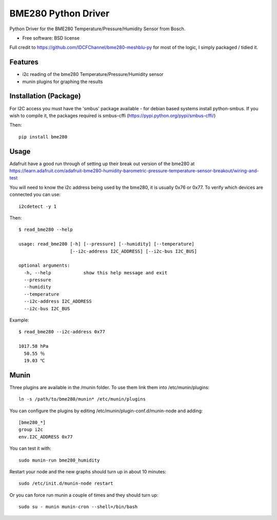====================
BME280 Python Driver
====================

.. image:: https://img.shields.io/travis/kbrownlees/bme280.svg
        :target: https://travis-ci.org/kbrownlees/bme280

.. image:: https://img.shields.io/pypi/v/bme280.svg
        :target: https://pypi.python.org/pypi/bme280


Python Driver for the BME280 Temperature/Pressure/Humidity Sensor from Bosch.

* Free software: BSD license

Full credit to https://github.com/IDCFChannel/bme280-meshblu-py for most of the logic, I simply packaged
/ tidied it.


Features
--------

* i2c reading of the bme280 Temperature/Pressure/Humidity sensor
* munin plugins for graphing the results


Installation (Package)
----------------------

For I2C access you must have the 'smbus' package available - for debian based systems install python-smbus.
If you wish to compile it, the packages required is smbus-cffi (https://pypi.python.org/pypi/smbus-cffi/)

Then::

        pip install bme280

Usage
-----

Adafruit have a good run through of setting up their break out version of the bme280 at
https://learn.adafruit.com/adafruit-bme280-humidity-barometric-pressure-temperature-sensor-breakout/wiring-and-test

You will need to know the i2c address being used by the bme280, it is usually 0x76 or 0x77. To verify which
devices are connected you can use::

    i2cdetect -y 1

Then::

    $ read_bme280 --help

    usage: read_bme280 [-h] [--pressure] [--humidity] [--temperature]
                       [--i2c-address I2C_ADDRESS] [--i2c-bus I2C_BUS]

    optional arguments:
      -h, --help            show this help message and exit
      --pressure
      --humidity
      --temperature
      --i2c-address I2C_ADDRESS
      --i2c-bus I2C_BUS

Example::

    $ read_bme280 --i2c-address 0x77

    1017.58 hPa
      50.55 ％
      19.03 ℃

Munin
-----

Three plugins are available in the /munin folder. To use them link them into /etc/munin/plugins::

    ln -s /path/to/bme280/munin* /etc/munin/plugins

You can configure the plugins by editing /etc/munin/plugin-conf.d/munin-node and adding::

    [bme280_*]
    group i2c
    env.I2C_ADDRESS 0x77

You can test it with::

    sudo munin-run bme280_humidity

Restart your node and the new graphs should turn up in about 10 minutes::

    sudo /etc/init.d/munin-node restart


Or you can force run munin a couple of times and they should turn up::

    sudo su - munin munin-cron --shell=/bin/bash

